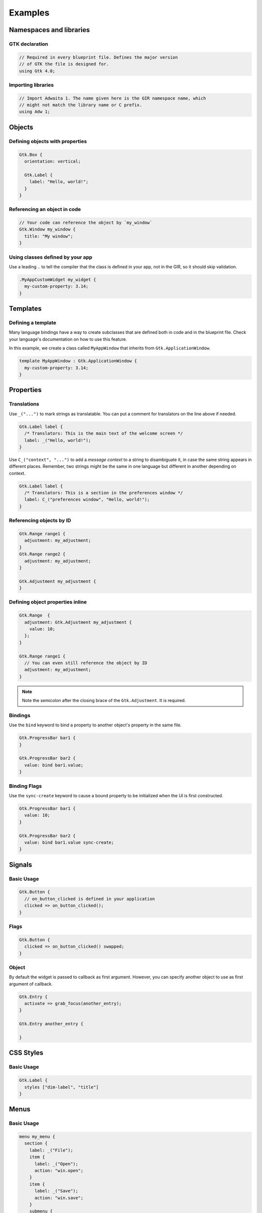 ========
Examples
========


Namespaces and libraries
------------------------

GTK declaration
~~~~~~~~~~~~~~~

.. code-block::

   // Required in every blueprint file. Defines the major version
   // of GTK the file is designed for.
   using Gtk 4.0;

Importing libraries
~~~~~~~~~~~~~~~~~~~

.. code-block::

   // Import Adwaita 1. The name given here is the GIR namespace name, which
   // might not match the library name or C prefix.
   using Adw 1;


Objects
-------

Defining objects with properties
~~~~~~~~~~~~~~~~~~~~~~~~~~~~~~~~~~

.. code-block::

   Gtk.Box {
     orientation: vertical;

     Gtk.Label {
       label: "Hello, world!";
     }
   }

Referencing an object in code
~~~~~~~~~~~~~~~~~~~~~~~~~~~~~

.. code-block::

   // Your code can reference the object by `my_window`
   Gtk.Window my_window {
     title: "My window";
   }

Using classes defined by your app
~~~~~~~~~~~~~~~~~~~~~~~~~~~~~~~~~

Use a leading ``.`` to tell the compiler that the class is defined in your
app, not in the GIR, so it should skip validation.

.. code-block::

   .MyAppCustomWidget my_widget {
     my-custom-property: 3.14;
   }


Templates
---------

Defining a template
~~~~~~~~~~~~~~~~~~~

Many language bindings have a way to create subclasses that are defined both
in code and in the blueprint file. Check your language's documentation on
how to use this feature.

In this example, we create a class called ``MyAppWindow`` that inherits from
``Gtk.ApplicationWindow``.

.. code-block::

   template MyAppWindow : Gtk.ApplicationWindow {
     my-custom-property: 3.14;
   }


Properties
----------

Translations
~~~~~~~~~~~~

Use ``_("...")`` to mark strings as translatable. You can put a comment for
translators on the line above if needed.

.. code-block::

   Gtk.Label label {
     /* Translators: This is the main text of the welcome screen */
     label: _("Hello, world!");
   }

Use ``C_("context", "...")`` to add a *message context* to a string to
disambiguate it, in case the same string appears in different places. Remember,
two strings might be the same in one language but different in another depending
on context.

.. code-block::

   Gtk.Label label {
     /* Translators: This is a section in the preferences window */
     label: C_("preferences window", "Hello, world!");
   }

Referencing objects by ID
~~~~~~~~~~~~~~~~~~~~~~~~~

.. code-block::

   Gtk.Range range1 {
     adjustment: my_adjustment;
   }
   Gtk.Range range2 {
     adjustment: my_adjustment;
   }

   Gtk.Adjustment my_adjustment {
   }

Defining object properties inline
~~~~~~~~~~~~~~~~~~~~~~~~~~~~~~~~~

.. code-block::

   Gtk.Range  {
     adjustment: Gtk.Adjustment my_adjustment {
       value: 10;
     };
   }

   Gtk.Range range1 {
     // You can even still reference the object by ID
     adjustment: my_adjustment;
   }

.. note::
   Note the semicolon after the closing brace of the ``Gtk.Adjustment``. It is
   required.

Bindings
~~~~~~~~

Use the ``bind`` keyword to bind a property to another object's property in
the same file.

.. code-block::

   Gtk.ProgressBar bar1 {
   }

   Gtk.ProgressBar bar2 {
     value: bind bar1.value;
   }

Binding Flags
~~~~~~~~~~~~~

Use the ``sync-create`` keyword to cause a bound property to be initialized
when the UI is first constructed.

.. code-block::

   Gtk.ProgressBar bar1 {
     value: 10;
   }

   Gtk.ProgressBar bar2 {
     value: bind bar1.value sync-create;
   }


Signals
-------

Basic Usage
~~~~~~~~~~~

.. code-block::

   Gtk.Button {
     // on_button_clicked is defined in your application
     clicked => on_button_clicked();
   }

Flags
~~~~~

.. code-block::

   Gtk.Button {
     clicked => on_button_clicked() swapped;
   }

Object
~~~~~~

By default the widget is passed to callback as first argument. However,
you can specify another object to use as first argument of callback.

.. code-block::

   Gtk.Entry {
     activate => grab_focus(another_entry);
   }

   Gtk.Entry another_entry {

   }


CSS Styles
----------

Basic Usage
~~~~~~~~~~~

.. code-block::

   Gtk.Label {
     styles ["dim-label", "title"]
   }


Menus
-----

Basic Usage
~~~~~~~~~~~

.. code-block::

   menu my_menu {
     section {
       label: _("File");
       item {
         label: _("Open");
         action: "win.open";
       }
       item {
         label: _("Save");
         action: "win.save";
       }
       submenu {
         label: _("Save As");
         item {
           label: _("PDF");
           action: "win.save_as_pdf";
         }
       }
     }
   }

Item Shorthand
~~~~~~~~~~~~~~

For menu items with only a label, action, and/or icon, you can define all three
on one line. The action and icon are optional.

.. code-block::

   menu {
     item (_("Copy"), "app.copy", "copy-symbolic")
   }


Layout Properties
-----------------

Basic Usage
~~~~~~~~~~~

.. code-block::

   Gtk.Grid {
     Gtk.Label {
       layout {
         row: 0;
         column: 1;
       }
     }
   }


Accessibility Properties
------------------------

Basic Usage
~~~~~~~~~~~

.. code-block::

   Gtk.Widget {
     accessibility {
       orientation: vertical;
       labelled_by: my_label;
       checked: true;
     }
   }

   Gtk.Label my_label {}


Widget-Specific Items
---------------------

Gtk.ComboBoxText
~~~~~~~~~~~~~~~~

.. code-block::

   Gtk.ComboBoxText {
     items [
       item1: "Item 1",
       item2: _("Items can be translated"),
       "The item ID is not required",
     ]
   }

Gtk.FileFilter
~~~~~~~~~~~~~~

.. code-block::

   Gtk.FileFilter {
     mime-types ["image/jpeg", "video/webm"]
     patterns ["*.txt"]
     suffixes ["png"]
   }

Gtk.SizeGroup
~~~~~~~~~~~~~

.. code-block::

   Gtk.SizeGroup {
     mode: both;
     widgets [label1, label2]
   }

   Gtk.Label label1 {}
   Gtk.Label label2 {}

Gtk.StringList
~~~~~~~~~~~~~~

.. code-block::

   Gtk.StringList {
     strings ["Hello, world!", _("Translated string")]
   }
